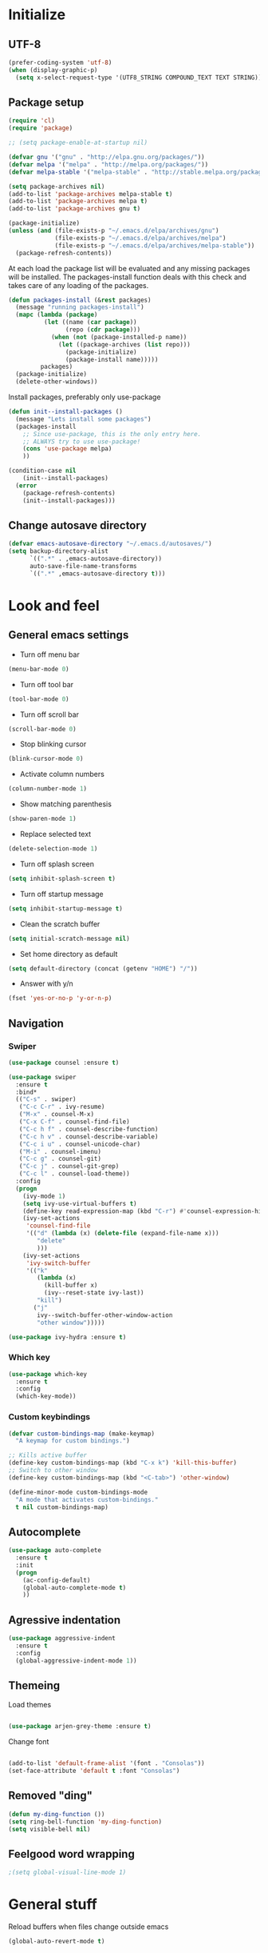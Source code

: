 # +TITLE: "My Emacs configurations"
#+STARTUP: indent
#+OPTIONS: H:5 num:nil tags:nil toc:nil timestamps:t
#+LAYOUT: post
#+DESCRIPTION: Loading emacs config using org-babel

* Initialize
** UTF-8
#+BEGIN_SRC emacs-lisp
(prefer-coding-system 'utf-8)
(when (display-graphic-p)
  (setq x-select-request-type '(UTF8_STRING COMPOUND_TEXT TEXT STRING)))
#+END_SRC
** Package setup
#+BEGIN_SRC emacs-lisp
(require 'cl)
(require 'package)

;; (setq package-enable-at-startup nil)

(defvar gnu '("gnu" . "http://elpa.gnu.org/packages/"))
(defvar melpa '("melpa" . "http://melpa.org/packages/"))
(defvar melpa-stable '("melpa-stable" . "http://stable.melpa.org/packages/"))

(setq package-archives nil)
(add-to-list 'package-archives melpa-stable t)
(add-to-list 'package-archives melpa t)
(add-to-list 'package-archives gnu t)

(package-initialize)
(unless (and (file-exists-p "~/.emacs.d/elpa/archives/gnu")
             (file-exists-p "~/.emacs.d/elpa/archives/melpa")
             (file-exists-p "~/.emacs.d/elpa/archives/melpa-stable"))
  (package-refresh-contents))
#+END_SRC

At each load the package list will be evaluated and any missing
packages will be installed. The packages-install function deals with
this check and takes care of any loading of the packages.

#+BEGIN_SRC emacs-lisp
(defun packages-install (&rest packages)
  (message "running packages-install")
  (mapc (lambda (package)
          (let ((name (car package))
                (repo (cdr package)))
            (when (not (package-installed-p name))
              (let ((package-archives (list repo)))
                (package-initialize)
                (package-install name)))))
         packages)
  (package-initialize)
  (delete-other-windows))
#+END_SRC

Install packages, preferably only use-package

#+begin_src emacs-lisp
(defun init--install-packages ()
  (message "Lets install some packages")
  (packages-install
    ;; Since use-package, this is the only entry here.
    ;; ALWAYS try to use use-package!
    (cons 'use-package melpa)
    ))

(condition-case nil
    (init--install-packages)
  (error
    (package-refresh-contents)
    (init--install-packages)))
#+end_src
** Change autosave directory
#+begin_src emacs-lisp
(defvar emacs-autosave-directory "~/.emacs.d/autosaves/")
(setq backup-directory-alist
      `((".*" . ,emacs-autosave-directory))
      auto-save-file-name-transforms
      `((".*" ,emacs-autosave-directory t)))
#+end_src
* Look and feel
** General emacs settings
- Turn off menu bar
#+BEGIN_SRC emacs-lisp
(menu-bar-mode 0)
#+END_SRC
- Turn off tool bar
#+BEGIN_SRC emacs-lisp
(tool-bar-mode 0)
#+END_SRC
- Turn off scroll bar
#+BEGIN_SRC emacs-lisp
(scroll-bar-mode 0)
#+END_SRC
- Stop blinking cursor
#+BEGIN_SRC emacs-lisp
(blink-cursor-mode 0)
#+END_SRC
- Activate column numbers
#+BEGIN_SRC emacs-lisp
(column-number-mode 1)
#+END_SRC
- Show matching parenthesis
#+BEGIN_SRC emacs-lisp
(show-paren-mode 1)
#+END_SRC
- Replace selected text
#+BEGIN_SRC emacs-lisp
(delete-selection-mode 1)
#+END_SRC
- Turn off splash screen
#+BEGIN_SRC emacs-lisp
  (setq inhibit-splash-screen t)
#+END_SRC
- Turn off startup message
#+begin_src emacs-lisp
  (setq inhibit-startup-message t)
#+end_src
- Clean the scratch buffer
#+BEGIN_SRC emacs-lisp
  (setq initial-scratch-message nil)
#+END_SRC
- Set home directory as default
#+BEGIN_SRC emacs-lisp
  (setq default-directory (concat (getenv "HOME") "/"))
#+END_SRC
- Answer with y/n
#+BEGIN_SRC emacs-lisp
  (fset 'yes-or-no-p 'y-or-n-p)
#+END_SRC
** Navigation
*** Swiper
#+begin_src emacs-lisp
(use-package counsel :ensure t)

(use-package swiper
  :ensure t
  :bind*
  (("C-s" . swiper)
   ("C-c C-r" . ivy-resume)
   ("M-x" . counsel-M-x)
   ("C-x C-f" . counsel-find-file)
   ("C-c h f" . counsel-describe-function)
   ("C-c h v" . counsel-describe-variable)
   ("C-c i u" . counsel-unicode-char)
   ("M-i" . counsel-imenu)
   ("C-c g" . counsel-git)
   ("C-c j" . counsel-git-grep)
   ("C-c l" . counsel-load-theme))
  :config
  (progn
    (ivy-mode 1)
    (setq ivy-use-virtual-buffers t)
    (define-key read-expression-map (kbd "C-r") #'counsel-expression-history)
    (ivy-set-actions
     'counsel-find-file
     '(("d" (lambda (x) (delete-file (expand-file-name x)))
        "delete"
        )))
    (ivy-set-actions
     'ivy-switch-buffer
     '(("k"
        (lambda (x)
          (kill-buffer x)
          (ivy--reset-state ivy-last))
        "kill")
       ("j"
        ivy--switch-buffer-other-window-action
        "other window")))))

(use-package ivy-hydra :ensure t)
#+end_src
*** Which key
#+begin_src emacs-lisp
(use-package which-key
  :ensure t
  :config
  (which-key-mode))
#+end_src
*** Custom keybindings
#+begin_src emacs-lisp
(defvar custom-bindings-map (make-keymap)
  "A keymap for custom bindings.")

;; Kills active buffer
(define-key custom-bindings-map (kbd "C-x k") 'kill-this-buffer)
;; Switch to other window
(define-key custom-bindings-map (kbd "<C-tab>") 'other-window)

(define-minor-mode custom-bindings-mode
  "A mode that activates custom-bindings."
  t nil custom-bindings-map)
#+end_src
** Autocomplete
#+begin_src emacs-lisp
(use-package auto-complete
  :ensure t
  :init
  (progn
    (ac-config-default)
    (global-auto-complete-mode t)
    ))
    
#+end_src
** Agressive indentation
#+begin_src emacs-lisp
(use-package aggressive-indent
  :ensure t
  :config
  (global-aggressive-indent-mode 1))
#+end_src
** Themeing

Load themes

#+begin_src emacs-lisp

(use-package arjen-grey-theme :ensure t)

#+end_src

Change font

#+begin_src emacs-lisp

(add-to-list 'default-frame-alist '(font . "Consolas"))
(set-face-attribute 'default t :font "Consolas")

#+end_src
** Removed "ding"
#+BEGIN_SRC emacs-lisp
(defun my-ding-function ())
(setq ring-bell-function 'my-ding-function)
(setq visible-bell nil)
#+END_SRC
** Feelgood word wrapping
#+BEGIN_SRC emacs-lisp
;(setq global-visual-line-mode 1)
#+END_SRC
* General stuff
Reload buffers when files change outside emacs
#+BEGIN_SRC emacs-lisp
(global-auto-revert-mode t)
#+END_SRC
* Org-mode
** Activate clean indentation
ølsdlfølsdf s dføs ldøfsd fløsld f sdf ls dlfs dlfø sdl fl sød opsdf
#+BEGIN_SRC emacs-lisp
;(setq org-indent-mode t)
(setq org-startup-indented t)
(setq org-startup-truncated nil)
#+END_SRC
** Key bindings
#+BEGIN_SRC emacs-lisp
(use-package org
  :bind (:map org-mode-map
         ("<f2>" . org-refile)
         ("C-c a" . org-agenda)))
  
#+END_SRC
** Set agenda files
#+BEGIN_SRC emacs-lisp
(setq org-agenda-files '("~/Dropbox/org/Privat.org"
                         "~/Dropbox/org/NG.org"
                         "~/Dropbox/org/HV.org"
                         "~/Dropbox/org/UiO.org"
                         "~/Dropbox/org/Nellon.org"
                         "~/Dropbox/org/Habits.org"
                         "~/Dropbox/org/Inbox.org"))
#+END_SRC
** Set refile targets
#+BEGIN_SRC emacs-lisp
(setq org-refile-targets
  '((nil :maxlevel . 1)
    ("Privat.org" :maxlevel . 1)
    ("UiO.org" :maxlevel . 1)
    ("NG.org" :maxlevel . 1)
    ("HV.org" :maxlevel . 1)
    ("Inbox.org" :level . 1)
    ("Nellon.org" :maxlevel . 1)
    ("Habits.org" :maxlevel . 1)))
#+END_SRC
** Set archive location
#+BEGIN_SRC emacs-lisp
(setq org-archive-location "~/Dropbox/org/archive/archive.org::* From %s")
#+END_SRC
** Set TODO states
#+BEGIN_SRC emacs-lisp
(setq org-todo-keywords
      '((sequence "TODO(t)" "NEXT-ACTION(a!)" "WAITING(w@/!)" "|")
        (sequence "PLANNING(l)" "PROJECT(p)" "|")
        (sequence "SOMEDAY(s)")
        (sequence "|" "DONE(d!)" "CANCELED(c)")))
#+END_SRC
** Activate logbook-drawer
#+BEGIN_SRC emacs-lisp
(setq org-log-into-drawer "LOGBOOK")
#+END_SRC
** Syntax highlighting in source blocks
#+BEGIN_SRC emacs-lisp
(setq org-src-fontify-natively t)
#+END_SRC
** Modify faces for states
#+BEGIN_SRC emacs-lisp
(setq org-todo-keyword-faces
      '(("PLANNING" . (:foreground "lightblue" :weight bold))
        ("PROJECT" . (:foreground "lightblue"))
        ("NEXT-ACTION" . (:foreground "lightyellow" :weight bold))))
#+END_SRC
** Capture
#+BEGIN_SRC emacs-lisp
(global-set-key (kbd "<f3>") 'org-capture)
(setq org-capture-templates
 '(("w" "Weekly review" entry
      (file+weektree "~/Dropbox/org/archive/weekly-review.org")
      (file "~/.emacs.d/templates/weekly-review-no.org"))
   ("e" "Email" entry
      (file+headline "~/Dropbox/org/Inbox.org" "Inbox")
      (file "~/.emacs.d/templates/capture-email.org"))
   ("t" "Todo" entry
      (file+headline "~/Dropbox/org/Inbox.org" "Inbox")
      (file "~/.emacs.d/templates/capture-generic.org"))
   ("m" "Movie to watch" entry
      (file+headline "~/Dropbox/org/Privat.org" "Filmer")
      (file "~/.emacs.d/templates/capture-movie.org"))
   ("s" "TV series to watch" entry
      (file+headline "~/Dropbox/org/Privat.org" "TV-serier")
      (file "~/.emacs.d/templates/capture-tv.org"))
   ("j" "Jira")
   ("jd" "DRIV" entry
      (file+headline "~/Dropbox/org/Inbox.org" "Inbox")
      (file "~/.emacs.d/templates/capture-jira-driv.org"))
   ("ja" "DA" entry
      (file+headline "~/Dropbox/org/Inbox.org" "Inbox")
      (file "~/.emacs.d/templates/capture-jira-da.org"))))
#+END_SRC
** org-habit
#+BEGIN_SRC emacs-lisp
(add-to-list 'org-modules 'org-habit)
(setq org-habit-preceding-days 7
      org-habit-following-days 1
      org-habit-graph-column 70
      org-habit-show-habits-only-for-today t
      org-habit-show-all-today t)
#+END_SRC
** Jira
#+BEGIN_SRC emacs-lisp
(use-package ox-jira :ensure t)
#+END_SRC
** Custom Agenda views
#+BEGIN_SRC emacs-lisp
(setq org-agenda-custom-commands
   (quote
    (("w" "Work"
      ((agenda ""
	       ((org-agenda-files
		 (quote
		  ("~/Dropbox/org/Habits.org")))
		(org-agenda-span 1)
		(org-agenda-overriding-header "Habits")))
       (agenda ""
	       ((org-agenda-files
		 (quote
		  ("~/Dropbox/org/NG.org")))))
       (todo "NEXT-ACTION"
	     ((org-agenda-files
	       (quote
		("~/Dropbox/org/NG.org")))
	      (org-agenda-overriding-header "Next actions @ NG"))))
      nil)
     ("h" "Home"
      ((agenda ""
	       ((org-agenda-files
		 (quote
		  ("~/Dropbox/org/Habits.org")))
		(org-agenda-overriding-header "Habits")
		(org-agenda-span 1)))
       (agenda ""
	       ((org-agenda-files
		 (quote
		  ("~/Dropbox/org/Privat.org" "~/Dropbox/org/HV.org" "~/Dropbox/org/UiO.org" "~/Dropbox/org/Nellon.org")))))
       (tags-todo "home"
		  ((org-agenda-sorting-strategy
		    (quote
		     (todo-state-up)))
		   (org-agenda-overriding-header "@Home"))))
      nil nil)
     ("n" . "Next Actions")
     ("nn" "Next Actions: NG" todo "NEXT-ACTION"
      ((org-agenda-overriding-header "Next Actions: NG")
       (org-agenda-files
	(quote
	 ("~/Dropbox/org/NG.org")))))
     ("np" "Next Actions: Private" todo "NEXT-ACTION"
      ((org-agenda-overriding-header "Next Actions: Private -home (Private/UiO/HV/Nellon)")
       (org-agenda-files
	(quote
	 ("~/Dropbox/org/Privat.org" "~/Dropbox/org/UiO.org" "~/Dropbox/org/HV.org" "~/Dropbox/org/Nellon.org")))
       (org-agenda-tag-filter-preset
	(quote
	 ("-home")))))
     ("na" "Next Actions: All" todo "NEXT-ACTION"
      ((org-agenda-overriding-header "Next Actions: All (-habit -home)")
       (org-agenda-tag-filter-preset
	(quote
	 ("-habit" "-home")))))
     ("p" "Projects to plan" todo "PLANNING" nil)
     ("g" . "Agenda: Persons")
     ("gp" "Agenda: Per Olav" tags-todo "+pos" nil)
     ("gm" "Agenda: Maria" tags-todo "+mtc" nil)
     ("gb" "Agenda: Jon Arne B" tags-todo "+jab" nil)
     ("gh" "Agenda: Marie T H" tags-todo "+mth" nil)
     ("gj" "Agenda: Janne" tags-todo "+janne" nil)
     ("ge" "Agenda: Pål E" tags-todo "+pål" nil))))
#+END_SRC
** Define stuck projects
#+BEGIN_SRC emacs-lisp
(setq org-stuck-projects
   (quote
    ("/+PROJECT"
     ("TODO" "NEXT-ACTION" "WAITING")
     nil "")))
#+END_SRC
** Activate visual line mode
#+BEGIN_SRC emacs-lisp
(add-hook 'org-mode-hook (lambda () (visual-line-mode t)))
#+END_SRC
* Development
** Magit
#+begin_src emacs-lisp
(use-package magit
  :ensure t
  :config
  (global-set-key (kbd "C-c m") 'magit-status))
#+end_src
** Lisp
*** Paredit
#+BEGIN_SRC emacs-lisp
(use-package paredit
  :ensure t
  :diminish paredit-mode
  :config
  (add-hook 'emacs-lisp-mode-hook #'enable-paredit-mode)
  (add-hook 'eval-expression-minibuffer-setup-hook #'enable-paredit-mode))
#+END_SRC
*** Use paredit everywhere
#+BEGIN_SRC emacs-lisp
(use-package paredit-everywhere
  :ensure t
  :diminish paredit-everywhere-mode
  :config
  (add-hook 'prog-mode-hook #'paredit-everywhere-mode))
#+END_SRC
*** Rainbow delimiters
#+BEGIN_SRC emacs-lisp
(use-package rainbow-delimiters
  :ensure t
  :config
  (add-hook 'lisp-mode-hook
            (lambda ()
              (rainbow-delimiters-mode))))
#+END_SRC
** Snippets
#+BEGIN_SRC emacs-lisp
(use-package yasnippet
  :ensure t
  :diminish yas
  :config
  (yas/global-mode 1)
  (add-to-list 'yas-snippet-dirs "~/.emacs.d/snippets"))
#+END_SRC
* Experiments
